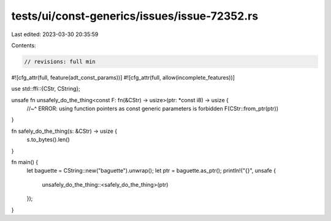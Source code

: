 tests/ui/const-generics/issues/issue-72352.rs
=============================================

Last edited: 2023-03-30 20:35:59

Contents:

.. code-block:: rs

    // revisions: full min
#![cfg_attr(full, feature(adt_const_params))]
#![cfg_attr(full, allow(incomplete_features))]

use std::ffi::{CStr, CString};

unsafe fn unsafely_do_the_thing<const F: fn(&CStr) -> usize>(ptr: *const i8) -> usize {
    //~^ ERROR: using function pointers as const generic parameters is forbidden
    F(CStr::from_ptr(ptr))
}

fn safely_do_the_thing(s: &CStr) -> usize {
    s.to_bytes().len()
}

fn main() {
    let baguette = CString::new("baguette").unwrap();
    let ptr = baguette.as_ptr();
    println!("{}", unsafe {
        unsafely_do_the_thing::<safely_do_the_thing>(ptr)
    });
}


